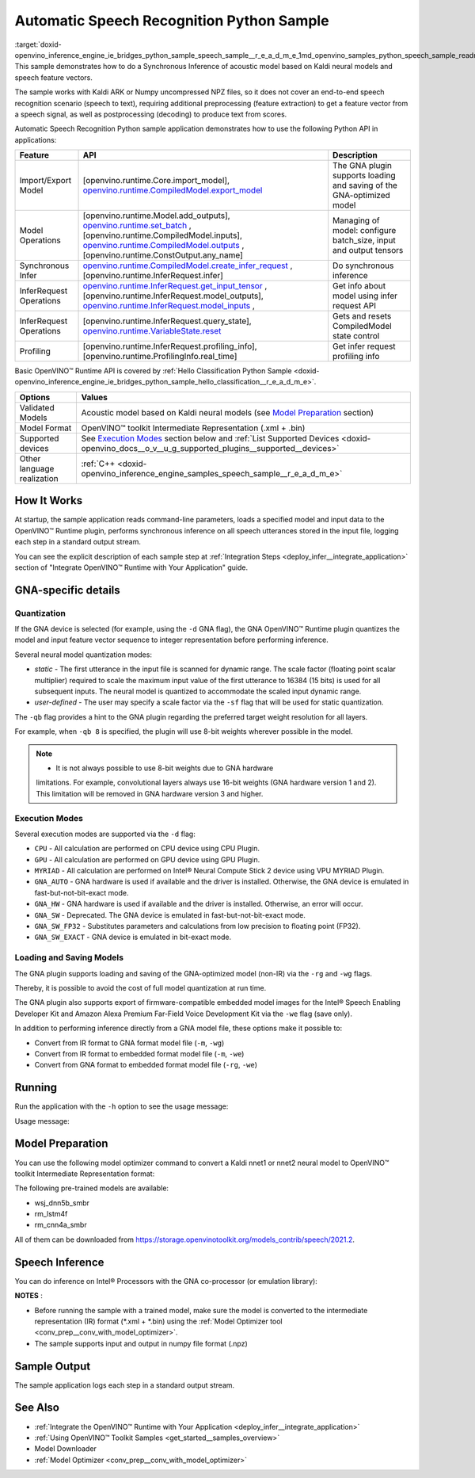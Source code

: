 .. index:: pair: page; Automatic Speech Recognition Python\* Sample
.. _doxid-openvino_inference_engine_ie_bridges_python_sample_speech_sample__r_e_a_d_m_e:


Automatic Speech Recognition Python Sample
============================================

:target:`doxid-openvino_inference_engine_ie_bridges_python_sample_speech_sample__r_e_a_d_m_e_1md_openvino_samples_python_speech_sample_readme` This sample demonstrates how to do a Synchronous Inference of acoustic model based on Kaldi neural models and speech feature vectors.

The sample works with Kaldi ARK or Numpy uncompressed NPZ files, so it does not cover an end-to-end speech recognition scenario (speech to text), requiring additional preprocessing (feature extraction) to get a feature vector from a speech signal, as well as postprocessing (decoding) to produce text from scores.

Automatic Speech Recognition Python sample application demonstrates how to use the following Python API in applications:

.. list-table::
    :header-rows: 1

    * - Feature
      - API
      - Description
    * - Import/Export Model
      - [openvino.runtime.Core.import_model], `openvino.runtime.CompiledModel.export_model <[openvino.runtime.Model.add_outputs]:>`__
      - The GNA plugin supports loading and saving of the GNA-optimized model
    * - Model Operations
      - [openvino.runtime.Model.add_outputs], `openvino.runtime.set_batch <[openvino.runtime.CompiledModel.inputs]:>`__ , [openvino.runtime.CompiledModel.inputs], `openvino.runtime.CompiledModel.outputs <[openvino.runtime.ConstOutput.any_name]:>`__ , [openvino.runtime.ConstOutput.any_name]
      - Managing of model: configure batch_size, input and output tensors
    * - Synchronous Infer
      - `openvino.runtime.CompiledModel.create_infer_request <[openvino.runtime.InferRequest.infer]:>`__ , [openvino.runtime.InferRequest.infer]
      - Do synchronous inference
    * - InferRequest Operations
      - `openvino.runtime.InferRequest.get_input_tensor <[openvino.runtime.InferRequest.model_outputs]:>`__ , [openvino.runtime.InferRequest.model_outputs], `openvino.runtime.InferRequest.model_inputs <[openvino.runtime.InferRequest.query_state]:>`__ ,
      - Get info about model using infer request API
    * - InferRequest Operations
      - [openvino.runtime.InferRequest.query_state], `openvino.runtime.VariableState.reset <[openvino.runtime.InferRequest.profiling_info]:>`__
      - Gets and resets CompiledModel state control
    * - Profiling
      - [openvino.runtime.InferRequest.profiling_info], [openvino.runtime.ProfilingInfo.real_time]
      - Get infer request profiling info

Basic OpenVINO™ Runtime API is covered by :ref:`Hello Classification Python Sample <doxid-openvino_inference_engine_ie_bridges_python_sample_hello_classification__r_e_a_d_m_e>`.

.. list-table::
    :header-rows: 1

    * - Options
      - Values
    * - Validated Models
      - Acoustic model based on Kaldi neural models (see `Model Preparation <#model-preparation>`__ section)
    * - Model Format
      - OpenVINO™ toolkit Intermediate Representation (.xml + .bin)
    * - Supported devices
      - See `Execution Modes <#execution-modes>`__ section below and :ref:`List Supported Devices <doxid-openvino_docs__o_v__u_g_supported_plugins__supported__devices>`
    * - Other language realization
      - :ref:`C++ <doxid-openvino_inference_engine_samples_speech_sample__r_e_a_d_m_e>`

How It Works
~~~~~~~~~~~~

At startup, the sample application reads command-line parameters, loads a specified model and input data to the OpenVINO™ Runtime plugin, performs synchronous inference on all speech utterances stored in the input file, logging each step in a standard output stream.

You can see the explicit description of each sample step at :ref:`Integration Steps <deploy_infer__integrate_application>` section of "Integrate OpenVINO™ Runtime with Your Application" guide.

GNA-specific details
~~~~~~~~~~~~~~~~~~~~

Quantization
------------

If the GNA device is selected (for example, using the ``-d`` GNA flag), the GNA OpenVINO™ Runtime plugin quantizes the model and input feature vector sequence to integer representation before performing inference.

Several neural model quantization modes:

* *static* - The first utterance in the input file is scanned for dynamic range. The scale factor (floating point scalar multiplier) required to scale the maximum input value of the first utterance to 16384 (15 bits) is used for all subsequent inputs. The neural model is quantized to accommodate the scaled input dynamic range.

* *user-defined* - The user may specify a scale factor via the ``-sf`` flag that will be used for static quantization.

The ``-qb`` flag provides a hint to the GNA plugin regarding the preferred target weight resolution for all layers.

For example, when ``-qb 8`` is specified, the plugin will use 8-bit weights wherever possible in the model.

.. note:: * It is not always possible to use 8-bit weights due to GNA hardware 
   limitations. For example, convolutional layers always use 16-bit weights (GNA 
   hardware version 1 and 2). This limitation will be removed in GNA hardware version 3 and higher.

Execution Modes
---------------

Several execution modes are supported via the ``-d`` flag:

* ``CPU`` - All calculation are performed on CPU device using CPU Plugin.

* ``GPU`` - All calculation are performed on GPU device using GPU Plugin.

* ``MYRIAD`` - All calculation are performed on Intel® Neural Compute Stick 2 device using VPU MYRIAD Plugin.

* ``GNA_AUTO`` - GNA hardware is used if available and the driver is installed. Otherwise, the GNA device is emulated in fast-but-not-bit-exact mode.

* ``GNA_HW`` - GNA hardware is used if available and the driver is installed. Otherwise, an error will occur.

* ``GNA_SW`` - Deprecated. The GNA device is emulated in fast-but-not-bit-exact mode.

* ``GNA_SW_FP32`` - Substitutes parameters and calculations from low precision to floating point (FP32).

* ``GNA_SW_EXACT`` - GNA device is emulated in bit-exact mode.

Loading and Saving Models
-------------------------

The GNA plugin supports loading and saving of the GNA-optimized model (non-IR) via the ``-rg`` and ``-wg`` flags.

Thereby, it is possible to avoid the cost of full model quantization at run time.

The GNA plugin also supports export of firmware-compatible embedded model images for the Intel® Speech Enabling Developer Kit and Amazon Alexa Premium Far-Field Voice Development Kit via the ``-we`` flag (save only).

In addition to performing inference directly from a GNA model file, these options make it possible to:

* Convert from IR format to GNA format model file (``-m``, ``-wg``)

* Convert from IR format to embedded format model file (``-m``, ``-we``)

* Convert from GNA format to embedded format model file (``-rg``, ``-we``)

Running
~~~~~~~

Run the application with the ``-h`` option to see the usage message:

.. ref-code-block:: cpp

	python speech_sample.py -h

Usage message:

.. ref-code-block:: cpp

	usage: speech_sample.py [-h] (-m MODEL | -rg IMPORT_GNA_MODEL) -i INPUT [-o OUTPUT] [-r REFERENCE] [-d DEVICE] [-bs [1-8]]
	                        [-layout LAYOUT] [-qb [8, 16]] [-sf SCALE_FACTOR] [-wg EXPORT_GNA_MODEL]
	                        [-we EXPORT_EMBEDDED_GNA_MODEL] [-we_gen [GNA1, GNA3]]
	                        [--exec_target [GNA_TARGET_2_0, GNA_TARGET_3_0]] [-pc] [-a [CORE, ATOM]] [-iname INPUT_LAYERS]    
	                        [-oname OUTPUT_LAYERS] [-cw_l CONTEXT_WINDOW_LEFT] [-cw_r CONTEXT_WINDOW_RIGHT] [-pwl_me PWL_ME]  
	
	optional arguments:
	  -m MODEL, --model MODEL
	                        Path to an .xml file with a trained model (required if -rg is missing).
	  -rg IMPORT_GNA_MODEL, --import_gna_model IMPORT_GNA_MODEL
	                        Read GNA model from file using path/filename provided (required if -m is missing).
	
	Options:
	  -h, --help            Show this help message and exit.
	  -i INPUT, --input INPUT
	                        Required. Path to an input file (.ark or .npz).
	  -o OUTPUT, --output OUTPUT
	                        Optional. Output file name to save inference results (.ark or .npz).
	  -r REFERENCE, --reference REFERENCE
	                        Optional. Read reference score file and compare scores.
	  -d DEVICE, --device DEVICE
	                        Optional. Specify a target device to infer on. CPU, GPU, MYRIAD, GNA_AUTO, GNA_HW, GNA_SW_FP32,   
	                        GNA_SW_EXACT and HETERO with combination of GNA as the primary device and CPU as a secondary (e.g.   
	                        HETERO:GNA,CPU) are supported. The sample will look for a suitable plugin for device specified.      
	                        Default value is CPU.
	  -bs [1-8], --batch_size [1-8]
	                        Optional. Batch size 1-8.
	  -layout LAYOUT        Optional. Custom layout in format: "input0[value0],input1[value1]" or "[value]" (applied to all      
	                        inputs)
	  -qb [8, 16], --quantization_bits [8, 16]
	                        Optional. Weight bits for quantization: 8 or 16 (default 16).
	  -sf SCALE_FACTOR, --scale_factor SCALE_FACTOR
	                        Optional. The user-specified input scale factor for quantization. If the model contains multiple     
	                        inputs, provide scale factors by separating them with commas.
	  -wg EXPORT_GNA_MODEL, --export_gna_model EXPORT_GNA_MODEL
	                        Optional. Write GNA model to file using path/filename provided.
	  -we EXPORT_EMBEDDED_GNA_MODEL, --export_embedded_gna_model EXPORT_EMBEDDED_GNA_MODEL
	                        Optional. Write GNA embedded model to file using path/filename provided.
	  -we_gen [GNA1, GNA3], --embedded_gna_configuration [GNA1, GNA3]
	                        Optional. GNA generation configuration string for embedded export. Can be GNA1 (default) or GNA3.    
	  --exec_target [GNA_TARGET_2_0, GNA_TARGET_3_0]
	                        Optional. Specify GNA execution target generation. By default, generation corresponds to the GNA HW  
	                        available in the system or the latest fully supported generation by the software. See the GNA        
	                        Plugin's GNA_EXEC_TARGET config option description.
	  -pc, --performance_counter
	                        Optional. Enables performance report (specify -a to ensure arch accurate results).
	  -a [CORE, ATOM], --arch [CORE, ATOM]
	                        Optional. Specify architecture. CORE, ATOM with the combination of -pc.
	  -iname INPUT_LAYERS, --input_layers INPUT_LAYERS
	                        Optional. Layer names for input blobs. The names are separated with ",". Allows to change the order  
	                        of input layers for -i flag. Example: Input1,Input2
	  -oname OUTPUT_LAYERS, --output_layers OUTPUT_LAYERS
	                        Optional. Layer names for output blobs. The names are separated with ",". Allows to change the       
	                        order of output layers for -o flag. Example: Output1:port,Output2:port.
	  -cw_l CONTEXT_WINDOW_LEFT, --context_window_left CONTEXT_WINDOW_LEFT
	                        Optional. Number of frames for left context windows (default is 0). Works only with context window   
	                        models. If you use the cw_l or cw_r flag, then batch size argument is ignored.
	  -cw_r CONTEXT_WINDOW_RIGHT, --context_window_right CONTEXT_WINDOW_RIGHT
	                        Optional. Number of frames for right context windows (default is 0). Works only with context window  
	                        models. If you use the cw_l or cw_r flag, then batch size argument is ignored.
	  -pwl_me PWL_ME        Optional. The maximum percent of error for PWL function. The value must be in <0, 100> range. The    
	                        default value is 1.0.

Model Preparation
~~~~~~~~~~~~~~~~~

You can use the following model optimizer command to convert a Kaldi nnet1 or nnet2 neural model to OpenVINO™ toolkit Intermediate Representation format:

.. ref-code-block:: cpp

	mo --framework kaldi --input_model wsj_dnn5b.nnet --counts wsj_dnn5b.counts --remove_output_softmax --output_dir <OUTPUT_MODEL_DIR>

The following pre-trained models are available:

* wsj_dnn5b_smbr

* rm_lstm4f

* rm_cnn4a_smbr

All of them can be downloaded from `https://storage.openvinotoolkit.org/models_contrib/speech/2021.2 <https://storage.openvinotoolkit.org/models_contrib/speech/2021.2>`__.

Speech Inference
~~~~~~~~~~~~~~~~

You can do inference on Intel® Processors with the GNA co-processor (or emulation library):

.. ref-code-block:: cpp

	python speech_sample.py -m wsj_dnn5b.xml -i dev93_10.ark -r dev93_scores_10.ark -d GNA_AUTO -o result.npz

**NOTES** :

* Before running the sample with a trained model, make sure the model is converted to the intermediate representation (IR) format (\*.xml + \*.bin) using the :ref:`Model Optimizer tool <conv_prep__conv_with_model_optimizer>`.

* The sample supports input and output in numpy file format (.npz)



Sample Output
~~~~~~~~~~~~~

The sample application logs each step in a standard output stream.

.. ref-code-block:: cpp

	[ INFO ] Creating OpenVINO Runtime Core
	[ INFO ] Reading the model: /models/wsj_dnn5b_smbr_fp32.xml
	[ INFO ] Using scale factor(s) calculated from first utterance
	[ INFO ] For input 0 using scale factor of 2175.4322418
	[ INFO ] Loading the model to the plugin
	[ INFO ] Starting inference in synchronous mode
	[ INFO ] 
	[ INFO ] Utterance 0:
	[ INFO ] Total time in Infer (HW and SW): 6326.06ms
	[ INFO ] Frames in utterance: 1294
	[ INFO ] Average Infer time per frame: 4.89ms      
	[ INFO ]
	[ INFO ] Output blob name: affinetransform14       
	[ INFO ] Number scores per frame: 3425
	[ INFO ]
	[ INFO ] max error: 0.7051840
	[ INFO ] avg error: 0.0448388    
	[ INFO ] avg rms error: 0.0582387
	[ INFO ] stdev error: 0.0371650  
	[ INFO ] 
	[ INFO ] Utterance 1:
	[ INFO ] Total time in Infer (HW and SW): 4526.57ms
	[ INFO ] Frames in utterance: 1005
	[ INFO ] Average Infer time per frame: 4.50ms      
	[ INFO ]
	[ INFO ] Output blob name: affinetransform14       
	[ INFO ] Number scores per frame: 3425
	[ INFO ]
	[ INFO ] max error: 0.7575974
	[ INFO ] avg error: 0.0452166    
	[ INFO ] avg rms error: 0.0586013
	[ INFO ] stdev error: 0.0372769  
	[ INFO ] 
	[ INFO ] Utterance 2:
	[ INFO ] Total time in Infer (HW and SW): 6636.56ms
	[ INFO ] Frames in utterance: 1471
	[ INFO ] Average Infer time per frame: 4.51ms
	[ INFO ]
	[ INFO ] Output blob name: affinetransform14
	[ INFO ] Number scores per frame: 3425
	[ INFO ]
	[ INFO ] max error: 0.7191710
	[ INFO ] avg error: 0.0472226
	[ INFO ] avg rms error: 0.0612991
	[ INFO ] stdev error: 0.0390846
	[ INFO ] 
	[ INFO ] Utterance 3:
	[ INFO ] Total time in Infer (HW and SW): 3927.01ms
	[ INFO ] Frames in utterance: 845
	[ INFO ] Average Infer time per frame: 4.65ms
	[ INFO ]
	[ INFO ] Output blob name: affinetransform14
	[ INFO ] Number scores per frame: 3425
	[ INFO ]
	[ INFO ] max error: 0.7436461
	[ INFO ] avg error: 0.0477581
	[ INFO ] avg rms error: 0.0621334
	[ INFO ] stdev error: 0.0397457
	[ INFO ] 
	[ INFO ] Utterance 4:
	[ INFO ] Total time in Infer (HW and SW): 3891.49ms
	[ INFO ] Frames in utterance: 855
	[ INFO ] Average Infer time per frame: 4.55ms
	[ INFO ]
	[ INFO ] Output blob name: affinetransform14
	[ INFO ] Number scores per frame: 3425
	[ INFO ]
	[ INFO ] max error: 0.7071600
	[ INFO ] avg error: 0.0449147
	[ INFO ] avg rms error: 0.0585048
	[ INFO ] stdev error: 0.0374897
	[ INFO ] 
	[ INFO ] Utterance 5:
	[ INFO ] Total time in Infer (HW and SW): 3378.61ms
	[ INFO ] Frames in utterance: 699
	[ INFO ] Average Infer time per frame: 4.83ms
	[ INFO ]
	[ INFO ] Output blob name: affinetransform14
	[ INFO ] Number scores per frame: 3425
	[ INFO ]
	[ INFO ] max error: 0.8870468
	[ INFO ] avg error: 0.0479243
	[ INFO ] avg rms error: 0.0625490
	[ INFO ] stdev error: 0.0401951
	[ INFO ] 
	[ INFO ] Utterance 6:
	[ INFO ] Total time in Infer (HW and SW): 4034.31ms
	[ INFO ] Frames in utterance: 790
	[ INFO ] Average Infer time per frame: 5.11ms
	[ INFO ]
	[ INFO ] Output blob name: affinetransform14
	[ INFO ] Number scores per frame: 3425
	[ INFO ]
	[ INFO ] max error: 0.7648273
	[ INFO ] avg error: 0.0482702
	[ INFO ] avg rms error: 0.0629734
	[ INFO ] stdev error: 0.0404429
	[ INFO ] 
	[ INFO ] Utterance 7:
	[ INFO ] Total time in Infer (HW and SW): 2854.04ms
	[ INFO ] Frames in utterance: 622
	[ INFO ] Average Infer time per frame: 4.59ms
	[ INFO ]
	[ INFO ] Output blob name: affinetransform14
	[ INFO ] Number scores per frame: 3425
	[ INFO ]
	[ INFO ] max error: 0.7389560
	[ INFO ] avg error: 0.0465543
	[ INFO ] avg rms error: 0.0604941
	[ INFO ] stdev error: 0.0386294
	[ INFO ]
	[ INFO ] Utterance 8:
	[ INFO ] Total time in Infer (HW and SW): 2493.28ms
	[ INFO ] Frames in utterance: 548
	[ INFO ] Average Infer time per frame: 4.55ms
	[ INFO ]
	[ INFO ] Output blob name: affinetransform14
	[ INFO ] Number scores per frame: 3425
	[ INFO ]
	[ INFO ] max error: 0.6680136
	[ INFO ] avg error: 0.0439341
	[ INFO ] avg rms error: 0.0574614
	[ INFO ] stdev error: 0.0370353
	[ INFO ]
	[ INFO ] Utterance 9:
	[ INFO ] Total time in Infer (HW and SW): 1654.67ms
	[ INFO ] Frames in utterance: 368
	[ INFO ] Average Infer time per frame: 4.50ms
	[ INFO ]
	[ INFO ] Output blob name: affinetransform14
	[ INFO ] Number scores per frame: 3425
	[ INFO ]
	[ INFO ] max error: 0.6550579
	[ INFO ] avg error: 0.0467643
	[ INFO ] avg rms error: 0.0605045
	[ INFO ] stdev error: 0.0383914
	[ INFO ]
	[ INFO ] Total sample time: 39722.60ms
	[ INFO ] File result.npz was created!
	[ INFO ] This sample is an API example, for any performance measurements please use the dedicated benchmark_app tool

See Also
~~~~~~~~

* :ref:`Integrate the OpenVINO™ Runtime with Your Application <deploy_infer__integrate_application>`

* :ref:`Using OpenVINO™ Toolkit Samples <get_started__samples_overview>`

* Model Downloader

* :ref:`Model Optimizer <conv_prep__conv_with_model_optimizer>`

